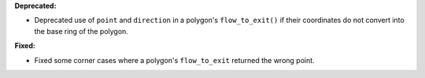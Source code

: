**Deprecated:**

* Deprecated use of ``point`` and ``direction`` in a polygon's ``flow_to_exit()`` if their coordinates do not convert into the base ring of the polygon.

**Fixed:**

* Fixed some corner cases where a polygon's ``flow_to_exit`` returned the wrong point.
